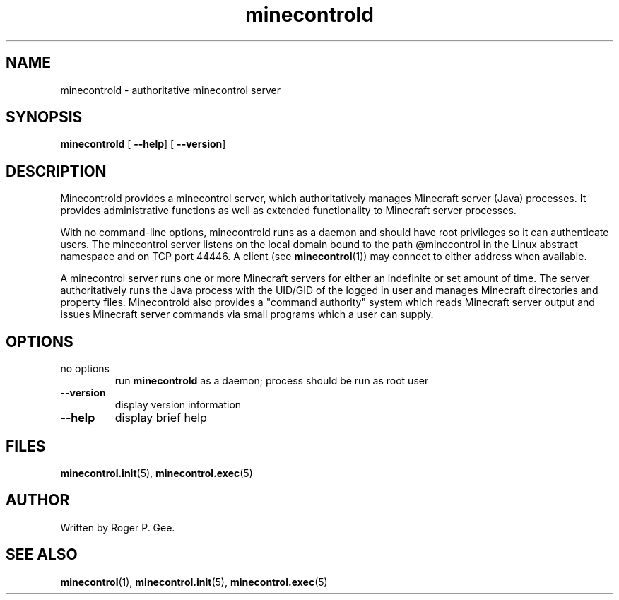 .TH minecontrold 1
.SH NAME
minecontrold \- authoritative minecontrol server
.SH SYNOPSIS
.B minecontrold
[\fB \-\-help\fR]
[\fB \-\-version\fR]
.SH DESCRIPTION
Minecontrold provides a minecontrol server, which authoritatively manages Minecraft server (Java)
processes. It provides administrative functions as well as extended functionality to
Minecraft server processes.

With no command-line options, minecontrold runs as a daemon and should have root privileges so 
it can authenticate users. The minecontrol server listens on the local domain bound to the path
@minecontrol in the Linux abstract namespace and on TCP port 44446. A client (see \fBminecontrol\fR(1))
may connect to either address when available.

A minecontrol server runs one or more Minecraft servers for either an indefinite or set
amount of time. The server authoritatively runs the Java process with the UID/GID of the logged
in user and manages Minecraft directories and property files. Minecontrold also provides a
"command authority" system which reads Minecraft server output and issues Minecraft server commands
via small programs which a user can supply.
.SH OPTIONS
.TP
no options
run \fBminecontrold\fR as a daemon; process should be run as root user
.TP
.B --version
display version information
.TP
.B --help
display brief help
.SH FILES
\fBminecontrol.init\fR(5), \fBminecontrol.exec\fR(5)
.SH AUTHOR
Written by Roger P. Gee.
.SH SEE ALSO
\fBminecontrol\fR(1), \fBminecontrol.init\fR(5), \fBminecontrol.exec\fR(5)
